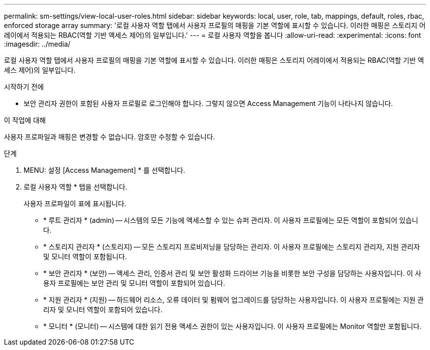 ---
permalink: sm-settings/view-local-user-roles.html 
sidebar: sidebar 
keywords: local, user, role, tab, mappings, default, roles, rbac, enforced storage array 
summary: '로컬 사용자 역할 탭에서 사용자 프로필의 매핑을 기본 역할에 표시할 수 있습니다. 이러한 매핑은 스토리지 어레이에서 적용되는 RBAC(역할 기반 액세스 제어)의 일부입니다.' 
---
= 로컬 사용자 역할을 봅니다
:allow-uri-read: 
:experimental: 
:icons: font
:imagesdir: ../media/


[role="lead"]
로컬 사용자 역할 탭에서 사용자 프로필의 매핑을 기본 역할에 표시할 수 있습니다. 이러한 매핑은 스토리지 어레이에서 적용되는 RBAC(역할 기반 액세스 제어)의 일부입니다.

.시작하기 전에
* 보안 관리자 권한이 포함된 사용자 프로필로 로그인해야 합니다. 그렇지 않으면 Access Management 기능이 나타나지 않습니다.


.이 작업에 대해
사용자 프로파일과 매핑은 변경할 수 없습니다. 암호만 수정할 수 있습니다.

.단계
. MENU: 설정 [Access Management] * 를 선택합니다.
. 로컬 사용자 역할 * 탭을 선택합니다.
+
사용자 프로파일이 표에 표시됩니다.

+
** * 루트 관리자 * (admin) -- 시스템의 모든 기능에 액세스할 수 있는 슈퍼 관리자. 이 사용자 프로필에는 모든 역할이 포함되어 있습니다.
** * 스토리지 관리자 * (스토리지) -- 모든 스토리지 프로비저닝을 담당하는 관리자. 이 사용자 프로필에는 스토리지 관리자, 지원 관리자 및 모니터 역할이 포함됩니다.
** * 보안 관리자 * (보안) -- 액세스 관리, 인증서 관리 및 보안 활성화 드라이브 기능을 비롯한 보안 구성을 담당하는 사용자입니다. 이 사용자 프로필에는 보안 관리 및 모니터 역할이 포함되어 있습니다.
** * 지원 관리자 * (지원) -- 하드웨어 리소스, 오류 데이터 및 펌웨어 업그레이드를 담당하는 사용자입니다. 이 사용자 프로필에는 지원 관리자 및 모니터 역할이 포함되어 있습니다.
** * 모니터 * (모니터) -- 시스템에 대한 읽기 전용 액세스 권한이 있는 사용자입니다. 이 사용자 프로필에는 Monitor 역할만 포함됩니다.



